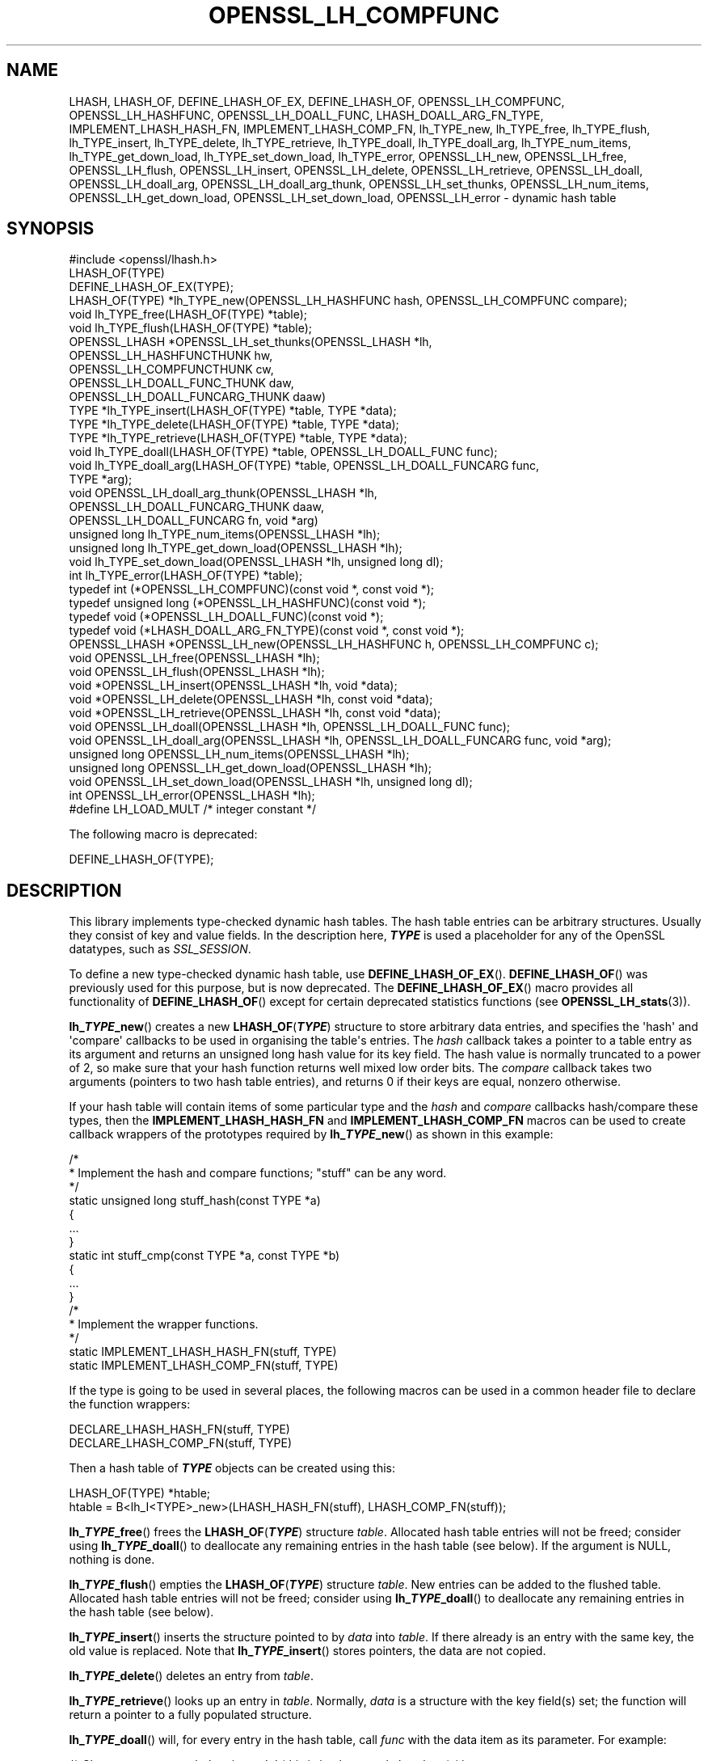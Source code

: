 .\" -*- mode: troff; coding: utf-8 -*-
.\" Automatically generated by Pod::Man v6.0.2 (Pod::Simple 3.45)
.\"
.\" Standard preamble:
.\" ========================================================================
.de Sp \" Vertical space (when we can't use .PP)
.if t .sp .5v
.if n .sp
..
.de Vb \" Begin verbatim text
.ft CW
.nf
.ne \\$1
..
.de Ve \" End verbatim text
.ft R
.fi
..
.\" \*(C` and \*(C' are quotes in nroff, nothing in troff, for use with C<>.
.ie n \{\
.    ds C` ""
.    ds C' ""
'br\}
.el\{\
.    ds C`
.    ds C'
'br\}
.\"
.\" Escape single quotes in literal strings from groff's Unicode transform.
.ie \n(.g .ds Aq \(aq
.el       .ds Aq '
.\"
.\" If the F register is >0, we'll generate index entries on stderr for
.\" titles (.TH), headers (.SH), subsections (.SS), items (.Ip), and index
.\" entries marked with X<> in POD.  Of course, you'll have to process the
.\" output yourself in some meaningful fashion.
.\"
.\" Avoid warning from groff about undefined register 'F'.
.de IX
..
.nr rF 0
.if \n(.g .if rF .nr rF 1
.if (\n(rF:(\n(.g==0)) \{\
.    if \nF \{\
.        de IX
.        tm Index:\\$1\t\\n%\t"\\$2"
..
.        if !\nF==2 \{\
.            nr % 0
.            nr F 2
.        \}
.    \}
.\}
.rr rF
.\"
.\" Required to disable full justification in groff 1.23.0.
.if n .ds AD l
.\" ========================================================================
.\"
.IX Title "OPENSSL_LH_COMPFUNC 3ossl"
.TH OPENSSL_LH_COMPFUNC 3ossl 2024-09-03 3.3.2 OpenSSL
.\" For nroff, turn off justification.  Always turn off hyphenation; it makes
.\" way too many mistakes in technical documents.
.if n .ad l
.nh
.SH NAME
LHASH, LHASH_OF, DEFINE_LHASH_OF_EX, DEFINE_LHASH_OF,
OPENSSL_LH_COMPFUNC, OPENSSL_LH_HASHFUNC, OPENSSL_LH_DOALL_FUNC,
LHASH_DOALL_ARG_FN_TYPE,
IMPLEMENT_LHASH_HASH_FN, IMPLEMENT_LHASH_COMP_FN,
lh_TYPE_new, lh_TYPE_free, lh_TYPE_flush,
lh_TYPE_insert, lh_TYPE_delete, lh_TYPE_retrieve,
lh_TYPE_doall, lh_TYPE_doall_arg, lh_TYPE_num_items, lh_TYPE_get_down_load,
lh_TYPE_set_down_load, lh_TYPE_error,
OPENSSL_LH_new, OPENSSL_LH_free,  OPENSSL_LH_flush,
OPENSSL_LH_insert, OPENSSL_LH_delete, OPENSSL_LH_retrieve,
OPENSSL_LH_doall, OPENSSL_LH_doall_arg, OPENSSL_LH_doall_arg_thunk,
OPENSSL_LH_set_thunks, OPENSSL_LH_num_items,
OPENSSL_LH_get_down_load, OPENSSL_LH_set_down_load, OPENSSL_LH_error
\&\- dynamic hash table
.SH SYNOPSIS
.IX Header "SYNOPSIS"
.Vb 1
\& #include <openssl/lhash.h>
\&
\& LHASH_OF(TYPE)
\&
\& DEFINE_LHASH_OF_EX(TYPE);
\&
\& LHASH_OF(TYPE) *lh_TYPE_new(OPENSSL_LH_HASHFUNC hash, OPENSSL_LH_COMPFUNC compare);
\& void lh_TYPE_free(LHASH_OF(TYPE) *table);
\& void lh_TYPE_flush(LHASH_OF(TYPE) *table);
\& OPENSSL_LHASH *OPENSSL_LH_set_thunks(OPENSSL_LHASH *lh,
\&                                      OPENSSL_LH_HASHFUNCTHUNK hw,
\&                                      OPENSSL_LH_COMPFUNCTHUNK cw,
\&                                      OPENSSL_LH_DOALL_FUNC_THUNK daw,
\&                                      OPENSSL_LH_DOALL_FUNCARG_THUNK daaw)
\&
\& TYPE *lh_TYPE_insert(LHASH_OF(TYPE) *table, TYPE *data);
\& TYPE *lh_TYPE_delete(LHASH_OF(TYPE) *table, TYPE *data);
\& TYPE *lh_TYPE_retrieve(LHASH_OF(TYPE) *table, TYPE *data);
\&
\& void lh_TYPE_doall(LHASH_OF(TYPE) *table, OPENSSL_LH_DOALL_FUNC func);
\& void lh_TYPE_doall_arg(LHASH_OF(TYPE) *table, OPENSSL_LH_DOALL_FUNCARG func,
\&                        TYPE *arg);
\& void OPENSSL_LH_doall_arg_thunk(OPENSSL_LHASH *lh,
\&                                 OPENSSL_LH_DOALL_FUNCARG_THUNK daaw,
\&                                 OPENSSL_LH_DOALL_FUNCARG fn, void *arg)
\&
\& unsigned long lh_TYPE_num_items(OPENSSL_LHASH *lh);
\& unsigned long lh_TYPE_get_down_load(OPENSSL_LHASH *lh);
\& void lh_TYPE_set_down_load(OPENSSL_LHASH *lh, unsigned long dl);
\&
\& int lh_TYPE_error(LHASH_OF(TYPE) *table);
\&
\& typedef int (*OPENSSL_LH_COMPFUNC)(const void *, const void *);
\& typedef unsigned long (*OPENSSL_LH_HASHFUNC)(const void *);
\& typedef void (*OPENSSL_LH_DOALL_FUNC)(const void *);
\& typedef void (*LHASH_DOALL_ARG_FN_TYPE)(const void *, const void *);
\&
\& OPENSSL_LHASH *OPENSSL_LH_new(OPENSSL_LH_HASHFUNC h, OPENSSL_LH_COMPFUNC c);
\& void OPENSSL_LH_free(OPENSSL_LHASH *lh);
\& void OPENSSL_LH_flush(OPENSSL_LHASH *lh);
\&
\& void *OPENSSL_LH_insert(OPENSSL_LHASH *lh, void *data);
\& void *OPENSSL_LH_delete(OPENSSL_LHASH *lh, const void *data);
\& void *OPENSSL_LH_retrieve(OPENSSL_LHASH *lh, const void *data);
\&
\& void OPENSSL_LH_doall(OPENSSL_LHASH *lh, OPENSSL_LH_DOALL_FUNC func);
\& void OPENSSL_LH_doall_arg(OPENSSL_LHASH *lh, OPENSSL_LH_DOALL_FUNCARG func, void *arg);
\&
\& unsigned long OPENSSL_LH_num_items(OPENSSL_LHASH *lh);
\& unsigned long OPENSSL_LH_get_down_load(OPENSSL_LHASH *lh);
\& void OPENSSL_LH_set_down_load(OPENSSL_LHASH *lh, unsigned long dl);
\&
\& int OPENSSL_LH_error(OPENSSL_LHASH *lh);
\&
\& #define LH_LOAD_MULT   /* integer constant */
.Ve
.PP
The following macro is deprecated:
.PP
.Vb 1
\& DEFINE_LHASH_OF(TYPE);
.Ve
.SH DESCRIPTION
.IX Header "DESCRIPTION"
This library implements type\-checked dynamic hash tables. The hash
table entries can be arbitrary structures. Usually they consist of key
and value fields.  In the description here, \fR\f(BITYPE\fR\fB\fR is used a placeholder
for any of the OpenSSL datatypes, such as \fISSL_SESSION\fR.
.PP
To define a new type\-checked dynamic hash table, use \fBDEFINE_LHASH_OF_EX\fR().
\&\fBDEFINE_LHASH_OF\fR() was previously used for this purpose, but is now
deprecated. The \fBDEFINE_LHASH_OF_EX\fR() macro provides all functionality of
\&\fBDEFINE_LHASH_OF\fR() except for certain deprecated statistics functions (see
\&\fBOPENSSL_LH_stats\fR\|(3)).
.PP
\&\fBlh_\fR\f(BITYPE\fR\fB_new\fR() creates a new \fBLHASH_OF\fR(\fR\f(BITYPE\fR\fB\fR) structure to store
arbitrary data entries, and specifies the \*(Aqhash\*(Aq and \*(Aqcompare\*(Aq
callbacks to be used in organising the table\*(Aqs entries.  The \fIhash\fR
callback takes a pointer to a table entry as its argument and returns
an unsigned long hash value for its key field.  The hash value is
normally truncated to a power of 2, so make sure that your hash
function returns well mixed low order bits.  The \fIcompare\fR callback
takes two arguments (pointers to two hash table entries), and returns
0 if their keys are equal, nonzero otherwise.
.PP
If your hash table
will contain items of some particular type and the \fIhash\fR and
\&\fIcompare\fR callbacks hash/compare these types, then the
\&\fBIMPLEMENT_LHASH_HASH_FN\fR and \fBIMPLEMENT_LHASH_COMP_FN\fR macros can be
used to create callback wrappers of the prototypes required by
\&\fBlh_\fR\f(BITYPE\fR\fB_new\fR() as shown in this example:
.PP
.Vb 11
\& /*
\&  * Implement the hash and compare functions; "stuff" can be any word.
\&  */
\& static unsigned long stuff_hash(const TYPE *a)
\& {
\&     ...
\& }
\& static int stuff_cmp(const TYPE *a, const TYPE *b)
\& {
\&     ...
\& }
\&
\& /*
\&  * Implement the wrapper functions.
\&  */
\& static IMPLEMENT_LHASH_HASH_FN(stuff, TYPE)
\& static IMPLEMENT_LHASH_COMP_FN(stuff, TYPE)
.Ve
.PP
If the type is going to be used in several places, the following macros
can be used in a common header file to declare the function wrappers:
.PP
.Vb 2
\& DECLARE_LHASH_HASH_FN(stuff, TYPE)
\& DECLARE_LHASH_COMP_FN(stuff, TYPE)
.Ve
.PP
Then a hash table of \fR\f(BITYPE\fR\fB\fR objects can be created using this:
.PP
.Vb 1
\& LHASH_OF(TYPE) *htable;
\&
\& htable = B<lh_I<TYPE>_new>(LHASH_HASH_FN(stuff), LHASH_COMP_FN(stuff));
.Ve
.PP
\&\fBlh_\fR\f(BITYPE\fR\fB_free\fR() frees the \fBLHASH_OF\fR(\fR\f(BITYPE\fR\fB\fR) structure
\&\fItable\fR. Allocated hash table entries will not be freed; consider
using \fBlh_\fR\f(BITYPE\fR\fB_doall\fR() to deallocate any remaining entries in the
hash table (see below). If the argument is NULL, nothing is done.
.PP
\&\fBlh_\fR\f(BITYPE\fR\fB_flush\fR() empties the \fBLHASH_OF\fR(\fR\f(BITYPE\fR\fB\fR) structure \fItable\fR. New
entries can be added to the flushed table.  Allocated hash table entries
will not be freed; consider using \fBlh_\fR\f(BITYPE\fR\fB_doall\fR() to deallocate any
remaining entries in the hash table (see below).
.PP
\&\fBlh_\fR\f(BITYPE\fR\fB_insert\fR() inserts the structure pointed to by \fIdata\fR into
\&\fItable\fR.  If there already is an entry with the same key, the old
value is replaced. Note that \fBlh_\fR\f(BITYPE\fR\fB_insert\fR() stores pointers, the
data are not copied.
.PP
\&\fBlh_\fR\f(BITYPE\fR\fB_delete\fR() deletes an entry from \fItable\fR.
.PP
\&\fBlh_\fR\f(BITYPE\fR\fB_retrieve\fR() looks up an entry in \fItable\fR. Normally, \fIdata\fR
is a structure with the key field(s) set; the function will return a
pointer to a fully populated structure.
.PP
\&\fBlh_\fR\f(BITYPE\fR\fB_doall\fR() will, for every entry in the hash table, call
\&\fIfunc\fR with the data item as its parameter.
For example:
.PP
.Vb 2
\& /* Cleans up resources belonging to \*(Aqa\*(Aq (this is implemented elsewhere) */
\& void TYPE_cleanup_doall(TYPE *a);
\&
\& /* Implement a prototype\-compatible wrapper for "TYPE_cleanup" */
\& IMPLEMENT_LHASH_DOALL_FN(TYPE_cleanup, TYPE)
\&
\& /* Call "TYPE_cleanup" against all items in a hash table. */
\& lh_TYPE_doall(hashtable, LHASH_DOALL_FN(TYPE_cleanup));
\&
\& /* Then the hash table itself can be deallocated */
\& lh_TYPE_free(hashtable);
.Ve
.PP
\&\fBlh_\fR\f(BITYPE\fR\fB_doall_arg\fR() is the same as \fBlh_\fR\f(BITYPE\fR\fB_doall\fR() except that
\&\fIfunc\fR will be called with \fIarg\fR as the second argument and \fIfunc\fR
should be of type \fBLHASH_DOALL_ARG_FN\fR(\fR\f(BITYPE\fR\fB\fR) (a callback prototype
that is passed both the table entry and an extra argument).  As with
\&\fBlh_doall()\fR, you can instead choose to declare your callback with a
prototype matching the types you are dealing with and use the
declare/implement macros to create compatible wrappers that cast
variables before calling your type\-specific callbacks.  An example of
this is demonstrated here (printing all hash table entries to a BIO
that is provided by the caller):
.PP
.Vb 2
\& /* Prints item \*(Aqa\*(Aq to \*(Aqoutput_bio\*(Aq (this is implemented elsewhere) */
\& void TYPE_print_doall_arg(const TYPE *a, BIO *output_bio);
\&
\& /* Implement a prototype\-compatible wrapper for "TYPE_print" */
\& static IMPLEMENT_LHASH_DOALL_ARG_FN(TYPE, const TYPE, BIO)
\&
\& /* Print out the entire hashtable to a particular BIO */
\& lh_TYPE_doall_arg(hashtable, LHASH_DOALL_ARG_FN(TYPE_print), BIO,
\&                   logging_bio);
.Ve
.PP
Note that it is by default \fBnot\fR safe to use \fBlh_\fR\f(BITYPE\fR\fB_delete\fR() inside a
callback passed to \fBlh_\fR\f(BITYPE\fR\fB_doall\fR() or \fBlh_\fR\f(BITYPE\fR\fB_doall_arg\fR(). The
reason for this is that deleting an item from the hash table may result in the
hash table being contracted to a smaller size and rehashed.
\&\fBlh_\fR\f(BITYPE\fR\fB_doall\fR() and \fBlh_\fR\f(BITYPE\fR\fB_doall_arg\fR() are unsafe and will exhibit
undefined behaviour under these conditions, as these functions assume the hash
table size and bucket pointers do not change during the call.
.PP
If it is desired to use \fBlh_\fR\f(BITYPE\fR\fB_doall\fR() or \fBlh_\fR\f(BITYPE\fR\fB_doall_arg\fR() with
\&\fBlh_\fR\f(BITYPE\fR\fB_delete\fR(), it is essential that you call
\&\fBlh_\fR\f(BITYPE\fR\fB_set_down_load\fR() with a \fIdown_load\fR argument of 0 first. This
disables hash table contraction and guarantees that it will be safe to delete
items from a hash table during a call to \fBlh_\fR\f(BITYPE\fR\fB_doall\fR() or
\&\fBlh_\fR\f(BITYPE\fR\fB_doall_arg\fR().
.PP
It is never safe to call \fBlh_\fR\f(BITYPE\fR\fB_insert\fR() during a call to
\&\fBlh_\fR\f(BITYPE\fR\fB_doall\fR() or \fBlh_\fR\f(BITYPE\fR\fB_doall_arg\fR().
.PP
\&\fBlh_\fR\f(BITYPE\fR\fB_error\fR() can be used to determine if an error occurred in the last
operation.
.PP
\&\fBlh_\fR\f(BITYPE\fR\fB_num_items\fR() returns the number of items in the hash table.
.PP
\&\fBlh_\fR\f(BITYPE\fR\fB_get_down_load\fR() and \fBlh_\fR\f(BITYPE\fR\fB_set_down_load\fR() get and set the
factor used to determine when the hash table is contracted. The factor is the
load factor at or below which hash table contraction will occur, multiplied by
\&\fBLH_LOAD_MULT\fR, where the load factor is the number of items divided by the
number of nodes. Setting this value to 0 disables hash table contraction.
.PP
\&\fBOPENSSL_LH_new()\fR is the same as the \fBlh_\fR\f(BITYPE\fR\fB_new\fR() except that it is not
type specific. So instead of returning an \fBLHASH_OF(\fR\f(BITYPE\fR\fB)\fR value it returns
a \fBvoid *\fR. In the same way the functions \fBOPENSSL_LH_free()\fR,
\&\fBOPENSSL_LH_flush()\fR, \fBOPENSSL_LH_insert()\fR, \fBOPENSSL_LH_delete()\fR,
\&\fBOPENSSL_LH_retrieve()\fR, \fBOPENSSL_LH_doall()\fR, \fBOPENSSL_LH_doall_arg()\fR,
\&\fBOPENSSL_LH_num_items()\fR, \fBOPENSSL_LH_get_down_load()\fR, \fBOPENSSL_LH_set_down_load()\fR
and \fBOPENSSL_LH_error()\fR are equivalent to the similarly named \fBlh_\fR\f(BITYPE\fR
functions except that they return or use a \fBvoid *\fR where the equivalent
\&\fBlh_\fR\f(BITYPE\fR\fB\fR function returns or uses a \fB\fR\f(BITYPE\fR\fB *\fR or \fBLHASH_OF(\fR\f(BITYPE\fR\fB) *\fR.
\&\fBlh_\fR\f(BITYPE\fR\fB\fR functions are implemented as type checked wrappers around the
\&\fBOPENSSL_LH\fR functions. Most applications should not call the \fBOPENSSL_LH\fR
functions directly.
.PP
\&\fBOPENSSL_LH_set_thunks()\fR and \fBOPENSSL_LH_doall_arg_thunk()\fR, while public by
necessity, are actually internal functions and should not be used.
.SH "RETURN VALUES"
.IX Header "RETURN VALUES"
\&\fBlh_\fR\f(BITYPE\fR\fB_new\fR() and \fBOPENSSL_LH_new()\fR return NULL on error, otherwise a
pointer to the new \fBLHASH\fR structure.
.PP
When a hash table entry is replaced, \fBlh_\fR\f(BITYPE\fR\fB_insert\fR() or
\&\fBOPENSSL_LH_insert()\fR return the value being replaced. NULL is returned on normal
operation and on error.
.PP
\&\fBlh_\fR\f(BITYPE\fR\fB_delete\fR() and \fBOPENSSL_LH_delete()\fR return the entry being deleted.
NULL is returned if there is no such value in the hash table.
.PP
\&\fBlh_\fR\f(BITYPE\fR\fB_retrieve\fR() and \fBOPENSSL_LH_retrieve()\fR return the hash table entry
if it has been found, NULL otherwise.
.PP
\&\fBlh_\fR\f(BITYPE\fR\fB_error\fR() and \fBOPENSSL_LH_error()\fR return 1 if an error occurred in
the last operation, 0 otherwise. It\*(Aqs meaningful only after non\-retrieve
operations.
.PP
\&\fBlh_\fR\f(BITYPE\fR\fB_free\fR(), \fBOPENSSL_LH_free()\fR, \fBlh_\fR\f(BITYPE\fR\fB_flush\fR(),
\&\fBOPENSSL_LH_flush()\fR, \fBlh_\fR\f(BITYPE\fR\fB_doall\fR() \fBOPENSSL_LH_doall()\fR,
\&\fBlh_\fR\f(BITYPE\fR\fB_doall_arg\fR() and \fBOPENSSL_LH_doall_arg()\fR return no values.
.SH NOTE
.IX Header "NOTE"
The LHASH code is not thread safe. All updating operations, as well as
\&\fBlh_\fR\f(BITYPE\fR\fB_error\fR() or \fBOPENSSL_LH_error()\fR calls must be performed under
a write lock. All retrieve operations should be performed under a read lock,
\&\fIunless\fR accurate usage statistics are desired. In which case, a write lock
should be used for retrieve operations as well. For output of the usage
statistics, using the functions from \fBOPENSSL_LH_stats\fR\|(3), a read lock
suffices.
.PP
The LHASH code regards table entries as constant data.  As such, it
internally represents \fBlh_insert()\fR\*(Aqd items with a "const void *"
pointer type.  This is why callbacks such as those used by \fBlh_doall()\fR
and \fBlh_doall_arg()\fR declare their prototypes with "const", even for the
parameters that pass back the table items\*(Aq data pointers \- for
consistency, user\-provided data is "const" at all times as far as the
LHASH code is concerned.  However, as callers are themselves providing
these pointers, they can choose whether they too should be treating
all such parameters as constant.
.PP
As an example, a hash table may be maintained by code that, for
reasons of encapsulation, has only "const" access to the data being
indexed in the hash table (i.e. it is returned as "const" from
elsewhere in their code) \- in this case the LHASH prototypes are
appropriate as\-is.  Conversely, if the caller is responsible for the
life\-time of the data in question, then they may well wish to make
modifications to table item passed back in the \fBlh_doall()\fR or
\&\fBlh_doall_arg()\fR callbacks (see the "TYPE_cleanup" example above).  If
so, the caller can either cast the "const" away (if they\*(Aqre providing
the raw callbacks themselves) or use the macros to declare/implement
the wrapper functions without "const" types.
.PP
Callers that only have "const" access to data they\*(Aqre indexing in a
table, yet declare callbacks without constant types (or cast the
"const" away themselves), are therefore creating their own risks/bugs
without being encouraged to do so by the API.  On a related note,
those auditing code should pay special attention to any instances of
DECLARE/IMPLEMENT_LHASH_DOALL_[ARG_]_FN macros that provide types
without any "const" qualifiers.
.SH BUGS
.IX Header "BUGS"
\&\fBlh_\fR\f(BITYPE\fR\fB_insert\fR() and \fBOPENSSL_LH_insert()\fR return NULL both for success
and error.
.SH "SEE ALSO"
.IX Header "SEE ALSO"
\&\fBOPENSSL_LH_stats\fR\|(3)
.SH HISTORY
.IX Header "HISTORY"
In OpenSSL 1.0.0, the lhash interface was revamped for better
type checking.
.PP
In OpenSSL 3.1, \fBDEFINE_LHASH_OF_EX\fR() was introduced and \fBDEFINE_LHASH_OF\fR()
was deprecated.
.SH COPYRIGHT
.IX Header "COPYRIGHT"
Copyright 2000\-2024 The OpenSSL Project Authors. All Rights Reserved.
.PP
Licensed under the Apache License 2.0 (the "License").  You may not use
this file except in compliance with the License.  You can obtain a copy
in the file LICENSE in the source distribution or at
<https://www.openssl.org/source/license.html>.
